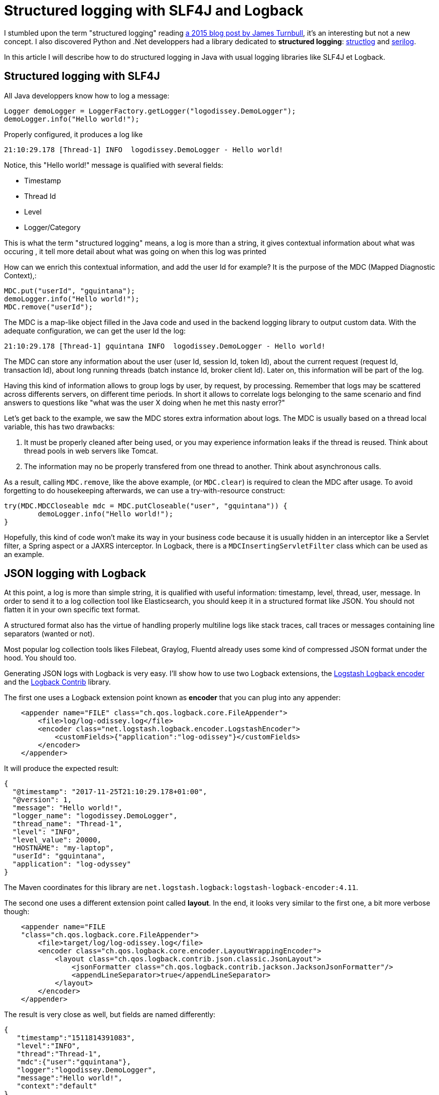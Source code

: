 = Structured logging with SLF4J and Logback
:published_at: 2017-12-01
:hp-tags: java
:hp-image: /images/logos/slf4j.png

I stumbled upon the term "structured logging" reading https://kartar.net/2015/12/structured-logging/[a 2015 blog post by James Turnbull], 
it's an interesting but not a new concept. 
I also discovered Python  and .Net developpers had a library dedicated to *structured logging*: http://www.structlog.org[structlog] and https://serilog.net/[serilog].

In this article I will describe how to do structured logging in Java with usual logging libraries like SLF4J et Logback.

== Structured logging with SLF4J

All Java developpers know how to log a message:
[source,java]
----
Logger demoLogger = LoggerFactory.getLogger("logodissey.DemoLogger");
demoLogger.info("Hello world!");
----

Properly configured, it produces a log like
[source]
----
21:10:29.178 [Thread-1] INFO  logodissey.DemoLogger - Hello world!
----
Notice, this "Hello world!" message is qualified with several fields:

* Timestamp
* Thread Id
* Level
* Logger/Category

This is what the term "structured logging" means, 
a log is more than a string, 
it gives contextual information about what was occuring
, it tell more detail about what was going on when this log was printed

How can we enrich this contextual information,
and add the user Id for example?
It is the purpose of the MDC (Mapped Diagnostic Context),:
[source,java]
----
MDC.put("userId", "gquintana");
demoLogger.info("Hello world!");
MDC.remove("userId");
----
The MDC is a map-like object filled in the Java code and used in the backend logging library to output custom data.
With the adequate configuration, we can get the user Id the log:
[source]
----
21:10:29.178 [Thread-1] gquintana INFO  logodissey.DemoLogger - Hello world!
----
The MDC can store any information about the user (user Id, session Id, token Id), about the current request (request Id, transaction Id), about long running threads (batch instance Id, broker client Id). 
Later on, this information will be part of the log.

Having this kind of information allows to group logs by user, by request, by processing.
Remember that logs may be scattered across differents servers, on different time periods. 
In short it allows to correlate logs belonging to the same scenario and find answers to questions like "what was the user X doing when he met this nasty error?"

Let's get back to the example, we saw the MDC stores extra information about logs.
The MDC is usually based on a thread local variable, this has two drawbacks:

1. It must be properly cleaned after being used, or you may experience information leaks if the thread is reused. Think about thread pools in web servers like Tomcat.
2. The information may no be properly transfered from one thread to another. Think about asynchronous calls.

As a result, calling `MDC.remove`, like the above example, (or `MDC.clear`) is required to clean the MDC after usage.
To avoid forgetting to do housekeeping afterwards, we can use a try-with-resource construct:
[source,java]
----
try(MDC.MDCCloseable mdc = MDC.putCloseable("user", "gquintana")) {
	demoLogger.info("Hello world!");
}
----
Hopefully, this kind of code won't make its way in your business code because it is usually hidden in an interceptor like a Servlet filter, a Spring aspect or a JAXRS interceptor. In Logback, there is a `MDCInsertingServletFilter` class which can be used as an example.


== JSON logging with Logback

At this point, a log is more than simple string, 
it is qualified with useful information: timestamp, level, thread, user, message.
In order to send it to a log collection tool like Elasticsearch, 
you should keep it in a structured format like JSON.
You should not flatten it in your own specific text format.

A structured format also has the virtue of handling properly multiline logs like stack traces, call traces or messages containing line separators (wanted or not).

Most popular log collection tools likes Filebeat, Graylog, Fluentd already uses some kind of compressed JSON format under the hood.
You should too.

Generating JSON logs with Logback is very easy. 
I'll show how to use two Logback extensions, 
the https://github.com/logstash/logstash-logback-encoder[Logstash Logback encoder] 
and the https://github.com/qos-ch/logback-contrib/wiki[Logback Contrib] library.

The first one uses a Logback extension point known as *encoder* that you can plug into any appender:
[source,xml]
----
    <appender name="FILE" class="ch.qos.logback.core.FileAppender">
        <file>log/log-odissey.log</file>
        <encoder class="net.logstash.logback.encoder.LogstashEncoder">
            <customFields>{"application":"log-odissey"}</customFields>
        </encoder>
    </appender>
----
It will produce the expected result:
[source,json]
----
{
  "@timestamp": "2017-11-25T21:10:29.178+01:00",
  "@version": 1,
  "message": "Hello world!",
  "logger_name": "logodissey.DemoLogger",
  "thread_name": "Thread-1",
  "level": "INFO",
  "level_value": 20000,
  "HOSTNAME": "my-laptop",
  "userId": "gquintana",
  "application": "log-odyssey"
}
----
The Maven coordinates for this library are `net.logstash.logback:logstash-logback-encoder:4.11`.

The second one uses a different extension point called *layout*.
In the end, it looks very similar to the first one, a bit more verbose though:
[source,xml]
----
    <appender name="FILE
    "class="ch.qos.logback.core.FileAppender">
        <file>target/log/log-odissey.log</file>
        <encoder class="ch.qos.logback.core.encoder.LayoutWrappingEncoder">
            <layout class="ch.qos.logback.contrib.json.classic.JsonLayout">
                <jsonFormatter class="ch.qos.logback.contrib.jackson.JacksonJsonFormatter"/>
                <appendLineSeparator>true</appendLineSeparator>
            </layout>
        </encoder>
    </appender>
----
The result is very close as well, but fields are named differently:
[source,json]
----
{
   "timestamp":"1511814391083",
   "level":"INFO",
   "thread":"Thread-1",
   "mdc":{"user":"gquintana"},
   "logger":"logodissey.DemoLogger",
   "message":"Hello world!",
   "context":"default"
}
----
In order to be on par with the first example, it is possible to subclass the `JsonLayout` and add custom fields:
[source,java]
----
public class CustomJsonLayout extends JsonLayout {
    @Override
    protected void addCustomDataToJsonMap(Map<String, Object> map, ILoggingEvent event) {
        map.put("application", "log-odissey");
        try {
            map.put("host", InetAddress.getLocalHost().getHostName());
        } catch (UnknownHostException e) {
        }
    }
}
----
Several Maven dependencies are required: `ch.qos.logback.contrib:logback-json-classic:0.1.5`, `ch.qos.logback.contrib:logback-jackson:0.1.5` and `com.fasterxml.jackson.core:jackson-databind`.

